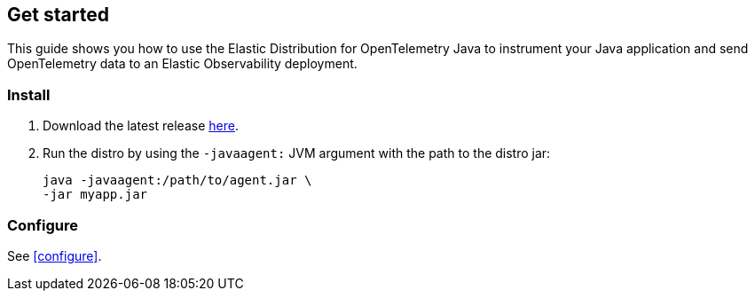 [[get-started]]
== Get started

This guide shows you how to use the Elastic Distribution for OpenTelemetry Java to instrument your Java application and send OpenTelemetry data to an Elastic Observability deployment.

[discrete]
[[get-started-install]]
=== Install

. Download the latest release https://mvnrepository.com/artifact/co.elastic.otel/elastic-otel-javaagent/latest[here].
. Run the distro by using the `-javaagent:` JVM argument with the path to the distro jar:
+
[source,bash]
----
java -javaagent:/path/to/agent.jar \
-jar myapp.jar
----

[discrete]
[[get-started-configure]]
=== Configure

See <<configure>>.
